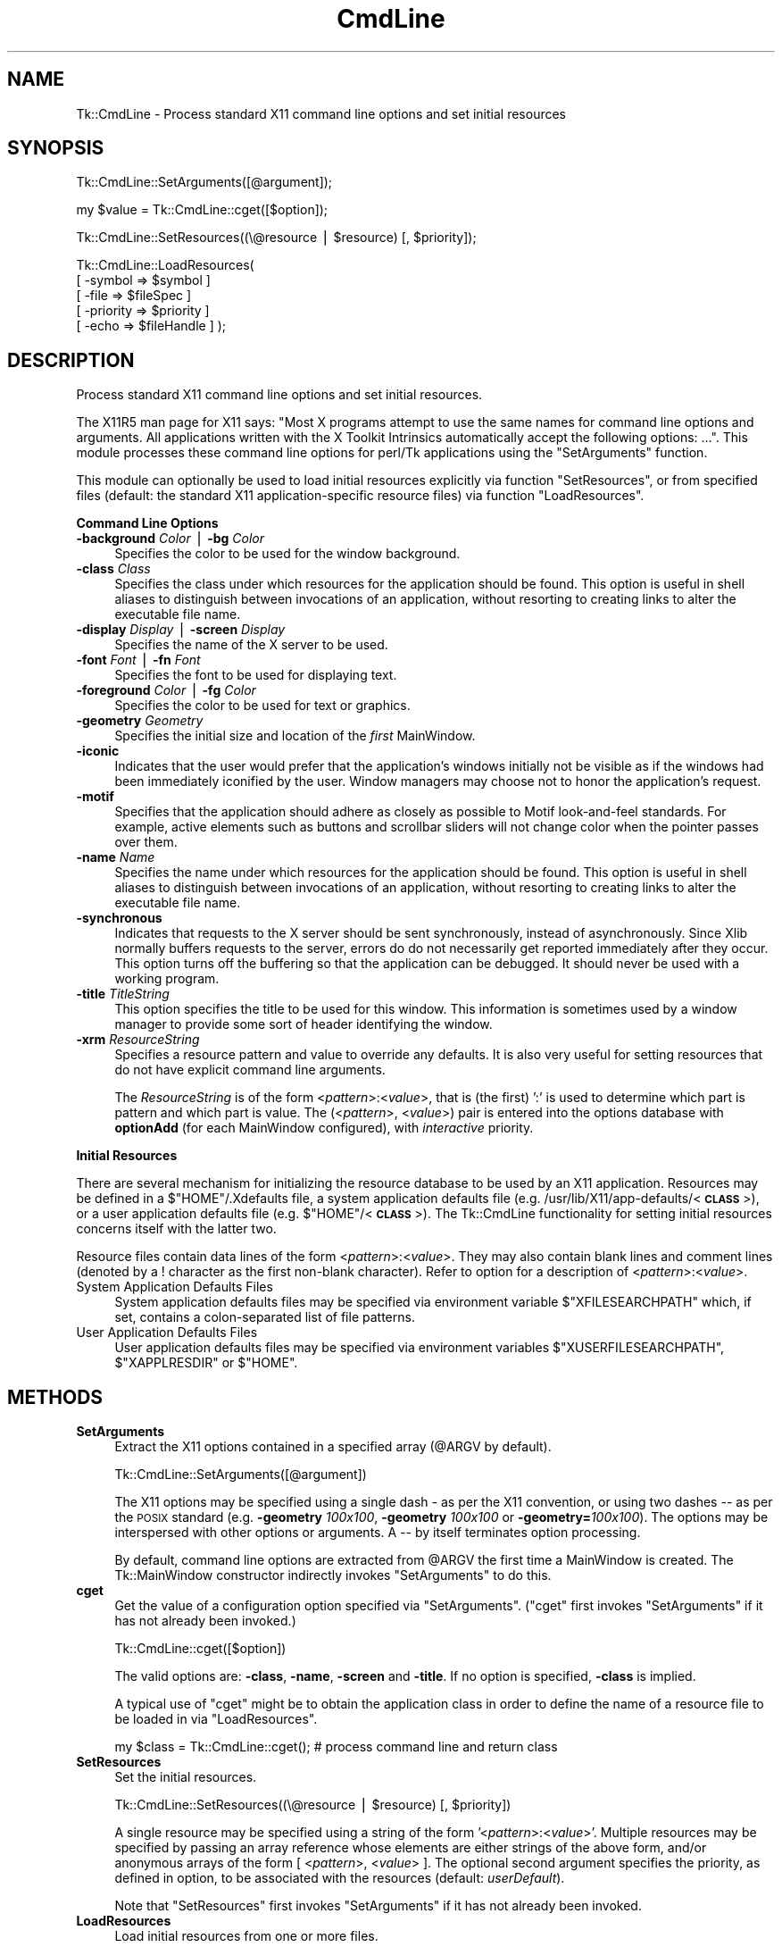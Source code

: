 .\" Automatically generated by Pod::Man v1.37, Pod::Parser v1.3
.\"
.\" Standard preamble:
.\" ========================================================================
.de Sh \" Subsection heading
.br
.if t .Sp
.ne 5
.PP
\fB\\$1\fR
.PP
..
.de Sp \" Vertical space (when we can't use .PP)
.if t .sp .5v
.if n .sp
..
.de Vb \" Begin verbatim text
.ft CW
.nf
.ne \\$1
..
.de Ve \" End verbatim text
.ft R
.fi
..
.\" Set up some character translations and predefined strings.  \*(-- will
.\" give an unbreakable dash, \*(PI will give pi, \*(L" will give a left
.\" double quote, and \*(R" will give a right double quote.  | will give a
.\" real vertical bar.  \*(C+ will give a nicer C++.  Capital omega is used to
.\" do unbreakable dashes and therefore won't be available.  \*(C` and \*(C'
.\" expand to `' in nroff, nothing in troff, for use with C<>.
.tr \(*W-|\(bv\*(Tr
.ds C+ C\v'-.1v'\h'-1p'\s-2+\h'-1p'+\s0\v'.1v'\h'-1p'
.ie n \{\
.    ds -- \(*W-
.    ds PI pi
.    if (\n(.H=4u)&(1m=24u) .ds -- \(*W\h'-12u'\(*W\h'-12u'-\" diablo 10 pitch
.    if (\n(.H=4u)&(1m=20u) .ds -- \(*W\h'-12u'\(*W\h'-8u'-\"  diablo 12 pitch
.    ds L" ""
.    ds R" ""
.    ds C` ""
.    ds C' ""
'br\}
.el\{\
.    ds -- \|\(em\|
.    ds PI \(*p
.    ds L" ``
.    ds R" ''
'br\}
.\"
.\" If the F register is turned on, we'll generate index entries on stderr for
.\" titles (.TH), headers (.SH), subsections (.Sh), items (.Ip), and index
.\" entries marked with X<> in POD.  Of course, you'll have to process the
.\" output yourself in some meaningful fashion.
.if \nF \{\
.    de IX
.    tm Index:\\$1\t\\n%\t"\\$2"
..
.    nr % 0
.    rr F
.\}
.\"
.\" For nroff, turn off justification.  Always turn off hyphenation; it makes
.\" way too many mistakes in technical documents.
.hy 0
.if n .na
.\"
.\" Accent mark definitions (@(#)ms.acc 1.5 88/02/08 SMI; from UCB 4.2).
.\" Fear.  Run.  Save yourself.  No user-serviceable parts.
.    \" fudge factors for nroff and troff
.if n \{\
.    ds #H 0
.    ds #V .8m
.    ds #F .3m
.    ds #[ \f1
.    ds #] \fP
.\}
.if t \{\
.    ds #H ((1u-(\\\\n(.fu%2u))*.13m)
.    ds #V .6m
.    ds #F 0
.    ds #[ \&
.    ds #] \&
.\}
.    \" simple accents for nroff and troff
.if n \{\
.    ds ' \&
.    ds ` \&
.    ds ^ \&
.    ds , \&
.    ds ~ ~
.    ds /
.\}
.if t \{\
.    ds ' \\k:\h'-(\\n(.wu*8/10-\*(#H)'\'\h"|\\n:u"
.    ds ` \\k:\h'-(\\n(.wu*8/10-\*(#H)'\`\h'|\\n:u'
.    ds ^ \\k:\h'-(\\n(.wu*10/11-\*(#H)'^\h'|\\n:u'
.    ds , \\k:\h'-(\\n(.wu*8/10)',\h'|\\n:u'
.    ds ~ \\k:\h'-(\\n(.wu-\*(#H-.1m)'~\h'|\\n:u'
.    ds / \\k:\h'-(\\n(.wu*8/10-\*(#H)'\z\(sl\h'|\\n:u'
.\}
.    \" troff and (daisy-wheel) nroff accents
.ds : \\k:\h'-(\\n(.wu*8/10-\*(#H+.1m+\*(#F)'\v'-\*(#V'\z.\h'.2m+\*(#F'.\h'|\\n:u'\v'\*(#V'
.ds 8 \h'\*(#H'\(*b\h'-\*(#H'
.ds o \\k:\h'-(\\n(.wu+\w'\(de'u-\*(#H)/2u'\v'-.3n'\*(#[\z\(de\v'.3n'\h'|\\n:u'\*(#]
.ds d- \h'\*(#H'\(pd\h'-\w'~'u'\v'-.25m'\f2\(hy\fP\v'.25m'\h'-\*(#H'
.ds D- D\\k:\h'-\w'D'u'\v'-.11m'\z\(hy\v'.11m'\h'|\\n:u'
.ds th \*(#[\v'.3m'\s+1I\s-1\v'-.3m'\h'-(\w'I'u*2/3)'\s-1o\s+1\*(#]
.ds Th \*(#[\s+2I\s-2\h'-\w'I'u*3/5'\v'-.3m'o\v'.3m'\*(#]
.ds ae a\h'-(\w'a'u*4/10)'e
.ds Ae A\h'-(\w'A'u*4/10)'E
.    \" corrections for vroff
.if v .ds ~ \\k:\h'-(\\n(.wu*9/10-\*(#H)'\s-2\u~\d\s+2\h'|\\n:u'
.if v .ds ^ \\k:\h'-(\\n(.wu*10/11-\*(#H)'\v'-.4m'^\v'.4m'\h'|\\n:u'
.    \" for low resolution devices (crt and lpr)
.if \n(.H>23 .if \n(.V>19 \
\{\
.    ds : e
.    ds 8 ss
.    ds o a
.    ds d- d\h'-1'\(ga
.    ds D- D\h'-1'\(hy
.    ds th \o'bp'
.    ds Th \o'LP'
.    ds ae ae
.    ds Ae AE
.\}
.rm #[ #] #H #V #F C
.\" ========================================================================
.\"
.IX Title "CmdLine 3"
.TH CmdLine 3 "2004-02-28" "perl v5.8.7" "User Contributed Perl Documentation"
.SH "NAME"
Tk::CmdLine \- Process standard X11 command line options and set initial resources
.SH "SYNOPSIS"
.IX Header "SYNOPSIS"
.Vb 1
\&  Tk::CmdLine::SetArguments([@argument]);
.Ve
.PP
.Vb 1
\&  my $value = Tk::CmdLine::cget([$option]);
.Ve
.PP
.Vb 1
\&  Tk::CmdLine::SetResources((\e@resource | $resource) [, $priority]);
.Ve
.PP
.Vb 5
\&  Tk::CmdLine::LoadResources(
\&      [ -symbol   => $symbol     ]
\&      [ -file     => $fileSpec   ]
\&      [ -priority => $priority   ]
\&      [ -echo     => $fileHandle ] );
.Ve
.SH "DESCRIPTION"
.IX Header "DESCRIPTION"
Process standard X11 command line options and set initial resources.
.PP
The X11R5 man page for X11 says: \*(L"Most X programs attempt to use the same names
for command line options and arguments. All applications written with the
X Toolkit Intrinsics automatically accept the following options: ...\*(R".
This module processes these command line options for perl/Tk applications
using the \f(CW\*(C`SetArguments\*(C'\fR function.
.PP
This module can optionally be used to load initial resources explicitly via
function \f(CW\*(C`SetResources\*(C'\fR, or from specified files (default: the standard X11
application-specific resource files) via function \f(CW\*(C`LoadResources\*(C'\fR.
.Sh "Command Line Options"
.IX Subsection "Command Line Options"
.IP "\fB\-background\fR \fIColor\fR | \fB\-bg\fR \fIColor\fR" 4
.IX Item "-background Color | -bg Color"
Specifies the color to be used for the window background.
.IP "\fB\-class\fR \fIClass\fR" 4
.IX Item "-class Class"
Specifies the class under which resources for the application should be found.
This option is useful in shell aliases to distinguish between invocations
of an application, without resorting to creating links to alter the executable
file name.
.IP "\fB\-display\fR \fIDisplay\fR | \fB\-screen\fR \fIDisplay\fR" 4
.IX Item "-display Display | -screen Display"
Specifies the name of the X server to be used.
.IP "\fB\-font\fR \fIFont\fR | \fB\-fn\fR \fIFont\fR" 4
.IX Item "-font Font | -fn Font"
Specifies the font to be used for displaying text.
.IP "\fB\-foreground\fR \fIColor\fR | \fB\-fg\fR \fIColor\fR" 4
.IX Item "-foreground Color | -fg Color"
Specifies the color to be used for text or graphics.
.IP "\fB\-geometry\fR \fIGeometry\fR" 4
.IX Item "-geometry Geometry"
Specifies the initial size and location of the \fIfirst\fR
MainWindow.
.IP "\fB\-iconic\fR" 4
.IX Item "-iconic"
Indicates that the user would prefer that the application's windows initially
not be visible as if the windows had been immediately iconified by the user.
Window managers may choose not to honor the application's request.
.IP "\fB\-motif\fR" 4
.IX Item "-motif"
Specifies that the application should adhere as closely as possible to Motif
look-and-feel standards. For example, active elements such as buttons and
scrollbar sliders will not change color when the pointer passes over them.
.IP "\fB\-name\fR \fIName\fR" 4
.IX Item "-name Name"
Specifies the name under which resources for the application should be found.
This option is useful in shell aliases to distinguish between invocations
of an application, without resorting to creating links to alter the executable
file name.
.IP "\fB\-synchronous\fR" 4
.IX Item "-synchronous"
Indicates that requests to the X server should be sent synchronously, instead of
asynchronously. Since Xlib normally buffers requests to the server, errors do
do not necessarily get reported immediately after they occur. This option turns
off the buffering so that the application can be debugged. It should never
be used with a working program.
.IP "\fB\-title\fR \fITitleString\fR" 4
.IX Item "-title TitleString"
This option specifies the title to be used for this window. This information is
sometimes used by a window manager to provide some sort of header identifying
the window.
.IP "\fB\-xrm\fR \fIResourceString\fR" 4
.IX Item "-xrm ResourceString"
Specifies a resource pattern and value to override any defaults. It is also
very useful for setting resources that do not have explicit command line
arguments.
.Sp
The \fIResourceString\fR is of the form <\fIpattern\fR>:<\fIvalue\fR>,
that is (the first) ':' is used to determine which part is pattern and which
part is value. The (<\fIpattern\fR>, <\fIvalue\fR>) pair is entered
into the options database with \fBoptionAdd\fR (for each
MainWindow configured), with \fIinteractive\fR priority.
.Sh "Initial Resources"
.IX Subsection "Initial Resources"
There are several mechanism for initializing the resource database to be used
by an X11 application. Resources may be defined in a $\f(CW\*(C`HOME\*(C'\fR/.Xdefaults file,
a system application defaults file (e.g.
/usr/lib/X11/app\-defaults/<\fB\s-1CLASS\s0\fR>),
or a user application defaults file (e.g. $\f(CW\*(C`HOME\*(C'\fR/<\fB\s-1CLASS\s0\fR>).
The Tk::CmdLine functionality for setting initial resources concerns itself
with the latter two.
.PP
Resource files contain data lines of the form
<\fIpattern\fR>:<\fIvalue\fR>.
They may also contain blank lines and comment lines (denoted
by a ! character as the first non-blank character). Refer to option
for a description of <\fIpattern\fR>:<\fIvalue\fR>.
.IP "System Application Defaults Files" 4
.IX Item "System Application Defaults Files"
System application defaults files may be specified via environment variable
$\f(CW\*(C`XFILESEARCHPATH\*(C'\fR which, if set, contains a colon-separated list of file
patterns.
.IP "User Application Defaults Files" 4
.IX Item "User Application Defaults Files"
User application defaults files may be specified via environment variables
$\f(CW\*(C`XUSERFILESEARCHPATH\*(C'\fR, $\f(CW\*(C`XAPPLRESDIR\*(C'\fR or $\f(CW\*(C`HOME\*(C'\fR.
.SH "METHODS"
.IX Header "METHODS"
.IP "\fBSetArguments\fR" 4
.IX Item "SetArguments"
Extract the X11 options contained in a specified array (@ARGV by default).
.Sp
.Vb 1
\&  Tk::CmdLine::SetArguments([@argument])
.Ve
.Sp
The X11 options may be specified using a single dash \fI\-\fR as per the X11
convention, or using two dashes \fI\-\-\fR as per the \s-1POSIX\s0 standard (e.g.
\&\fB\-geometry\fR \fI100x100\fR, \fB\-geometry\fR \fI100x100\fR or \fB\-geometry=\fR\fI100x100\fR).
The options may be interspersed with other options or arguments.
A \fI\-\-\fR by itself terminates option processing.
.Sp
By default, command line options are extracted from \f(CW@ARGV\fR the first time
a MainWindow is created. The Tk::MainWindow constructor indirectly invokes
\&\f(CW\*(C`SetArguments\*(C'\fR to do this.
.IP "\fBcget\fR" 4
.IX Item "cget"
Get the value of a configuration option specified via \f(CW\*(C`SetArguments\*(C'\fR.
(\f(CW\*(C`cget\*(C'\fR first invokes \f(CW\*(C`SetArguments\*(C'\fR if it has not already been invoked.)
.Sp
.Vb 1
\&  Tk::CmdLine::cget([$option])
.Ve
.Sp
The valid options are: \fB\-class\fR, \fB\-name\fR, \fB\-screen\fR and \fB\-title\fR.
If no option is specified, \fB\-class\fR is implied.
.Sp
A typical use of \f(CW\*(C`cget\*(C'\fR might be to obtain the application class in order
to define the name of a resource file to be loaded in via \f(CW\*(C`LoadResources\*(C'\fR.
.Sp
.Vb 1
\&  my $class = Tk::CmdLine::cget(); # process command line and return class
.Ve
.IP "\fBSetResources\fR" 4
.IX Item "SetResources"
Set the initial resources.
.Sp
.Vb 1
\&  Tk::CmdLine::SetResources((\e@resource | $resource) [, $priority])
.Ve
.Sp
A single resource may be specified using a string of the form
\&'<\fIpattern\fR>:<\fIvalue\fR>'. Multiple resources may be specified
by passing an array reference whose elements are either strings of the above
form, and/or anonymous arrays of the form [ <\fIpattern\fR>,
<\fIvalue\fR> ]. The optional second argument specifies the priority,
as defined in option, to be associated with the resources
(default: \fIuserDefault\fR).
.Sp
Note that \f(CW\*(C`SetResources\*(C'\fR first invokes \f(CW\*(C`SetArguments\*(C'\fR if it has not already
been invoked.
.IP "\fBLoadResources\fR" 4
.IX Item "LoadResources"
Load initial resources from one or more files.
.Sp
.Vb 5
\&  Tk::CmdLine::LoadResources(
\&      [ -symbol   => $symbol     ]
\&      [ -file     => $fileSpec   ]
\&      [ -priority => $priority   ]
\&      [ -echo     => $fileHandle ] );
.Ve
.Sp
[ \fB\-symbol\fR => \f(CW$symbol\fR ] specifies the name of an environment variable
that, if set, defines a colon-separated list of one or more directories and/or
file patterns. $\f(CW\*(C`XUSERFILESEARCHPATH\*(C'\fR is a special case.
If $\f(CW\*(C`XUSERFILESEARCHPATH\*(C'\fR is not set, $\f(CW\*(C`XAPPLRESDIR\*(C'\fR is checked instead.
If $\f(CW\*(C`XAPPLRESDIR\*(C'\fR is not set, $\f(CW\*(C`HOME\*(C'\fR is checked instead.
.Sp
An item is identified as a file pattern if it contains one or more /%[A\-Za\-z]/
patterns. Only patterns \fB%L\fR, \fB%T\fR and \fB%N\fR are currently recognized. All
others are replaced with the null string. Pattern \fB%L\fR is translated into
$\f(CW\*(C`LANG\*(C'\fR. Pattern \fB%T\fR is translated into \fIapp-defaults\fR. Pattern \fB%N\fR is
translated into the application class name.
.Sp
Each file pattern, after substitutions are applied, is assumed to define a
FileSpec to be examined.
.Sp
When a directory is specified, FileSpecs
<\fB\s-1DIRECTORY\s0\fR>/<\fB\s-1LANG\s0\fR>/<\fB\s-1CLASS\s0\fR>
and <\fB\s-1DIRECTORY\s0\fR>/<\fB\s-1CLASS\s0\fR> are defined, in that order.
.Sp
[ \fB\-file\fR => \f(CW$fileSpec\fR ] specifies a resource file to be loaded in.
The file is silently skipped if if does not exist, or if it is not readable.
.Sp
[ \fB\-priority\fR => \f(CW$priority\fR ] specifies the priority, as defined in
option, to be associated with the resources
(default: \fIuserDefault\fR).
.Sp
[ \fB\-echo\fR => \f(CW$fileHandle\fR ] may be used to specify that a line should be
printed to the corresponding FileHandle (default: \e*STDOUT) everytime a file
is examined / loaded.
.Sp
If no \fB\-symbol\fR or \fB\-file\fR options are specified, \f(CW\*(C`LoadResources\*(C'\fR
processes symbol $\f(CW\*(C`XFILESEARCHPATH\*(C'\fR with priority \fIstartupFile\fR and
$\f(CW\*(C`XUSERFILESEARCHPATH\*(C'\fR with priority \fIuserDefault\fR.
(Note that $\f(CW\*(C`XFILESEARCHPATH\*(C'\fR and $\f(CW\*(C`XUSERFILESEARCHPATH\*(C'\fR are supposed to
contain only patterns. $\f(CW\*(C`XAPPLRESDIR\*(C'\fR and $\f(CW\*(C`HOME\*(C'\fR are supposed to be a single
directory. \f(CW\*(C`LoadResources\*(C'\fR does not check/care whether this is the case.)
.Sp
For each set of FileSpecs, \f(CW\*(C`LoadResources\*(C'\fR examines each FileSpec to
determine if the file exists and is readable. The first file that meets this
criteria is read in and \f(CW\*(C`SetResources\*(C'\fR is invoked.
.Sp
Note that \f(CW\*(C`LoadResources\*(C'\fR first invokes \f(CW\*(C`SetArguments\*(C'\fR if it has not already
been invoked.
.SH "NOTES"
.IX Header "NOTES"
This module is an object-oriented module whose methods can be invoked as object
methods, class methods or regular functions. This is accomplished via an
internally-maintained object reference which is created as necessary, and which
always points to the last object used. \f(CW\*(C`SetArguments\*(C'\fR, \f(CW\*(C`SetResources\*(C'\fR and
\&\f(CW\*(C`LoadResources\*(C'\fR return the object reference.
.SH "EXAMPLES"
.IX Header "EXAMPLES"
.IP "1" 4
.IX Item "1"
@ARGV is processed by Tk::CmdLine at MainWindow creation.
.Sp
.Vb 1
\&  use Tk;
.Ve
.Sp
.Vb 1
\&  # <Process @ARGV - ignoring all X11-specific options>
.Ve
.Sp
.Vb 1
\&  my $mw = MainWindow->new();
.Ve
.Sp
.Vb 1
\&  MainLoop();
.Ve
.IP "2" 4
.IX Item "2"
@ARGV is processed by Tk::CmdLine before MainWindow creation.
An \f(CW@ARGV\fR of (\-\-geometry=100x100 \-opt1 a b c \-bg red)
is equal to (\-opt1 a b c) after \f(CW\*(C`SetArguments\*(C'\fR is invoked.
.Sp
.Vb 1
\&  use Tk;
.Ve
.Sp
.Vb 1
\&  Tk::CmdLine::SetArguments(); # Tk::CmdLine->SetArguments() works too
.Ve
.Sp
.Vb 1
\&  # <Process @ARGV - not worrying about X11-specific options>
.Ve
.Sp
.Vb 1
\&  my $mw = MainWindow->new();
.Ve
.Sp
.Vb 1
\&  MainLoop();
.Ve
.IP "3" 4
.IX Item "3"
Just like 2) except that default arguments are loaded first.
.Sp
.Vb 1
\&  use Tk;
.Ve
.Sp
.Vb 2
\&  Tk::CmdLine::SetArguments(qw(-name test -iconic));
\&  Tk::CmdLine::SetArguments();
.Ve
.Sp
.Vb 1
\&  # <Process @ARGV - not worrying about X11-specific options>
.Ve
.Sp
.Vb 1
\&  my $mw = MainWindow->new();
.Ve
.Sp
.Vb 1
\&  MainLoop();
.Ve
.IP "4" 4
.IX Item "4"
@ARGV is processed by Tk::CmdLine before MainWindow creation.
Standard resource files are loaded in before MainWindow creation.
.Sp
.Vb 1
\&  use Tk;
.Ve
.Sp
.Vb 1
\&  Tk::CmdLine::SetArguments();
.Ve
.Sp
.Vb 1
\&  # <Process @ARGV - not worrying about X11-specific options>
.Ve
.Sp
.Vb 1
\&  Tk::CmdLine::LoadResources();
.Ve
.Sp
.Vb 1
\&  my $mw = MainWindow->new();
.Ve
.Sp
.Vb 1
\&  MainLoop();
.Ve
.IP "5" 4
.IX Item "5"
@ARGV is processed by Tk::CmdLine before MainWindow creation.
Standard resource files are loaded in before MainWindow creation
using non-default priorities.
.Sp
.Vb 1
\&  use Tk;
.Ve
.Sp
.Vb 1
\&  Tk::CmdLine::SetArguments();
.Ve
.Sp
.Vb 1
\&  # <Process @ARGV - not worrying about X11-specific options>
.Ve
.Sp
.Vb 4
\&  Tk::CmdLine::LoadResources(-echo => \e*STDOUT,
\&      -priority => 65, -symbol => 'XFILESEARCHPATH' );
\&  Tk::CmdLine::LoadResources(-echo => \e*STDOUT,
\&      -priority => 75, -symbol => 'XUSERFILESEARCHPATH' );
.Ve
.Sp
.Vb 1
\&  my $mw = MainWindow->new();
.Ve
.Sp
.Vb 1
\&  MainLoop();
.Ve
.IP "6" 4
.IX Item "6"
@ARGV is processed by Tk::CmdLine before MainWindow creation.
Standard resource files are loaded in before MainWindow creation.
Individual resources are also loaded in before MainWindow creation.
.Sp
.Vb 1
\&  use Tk;
.Ve
.Sp
.Vb 1
\&  Tk::CmdLine::SetArguments();
.Ve
.Sp
.Vb 1
\&  # <Process @ARGV - not worrying about X11-specific options>
.Ve
.Sp
.Vb 1
\&  Tk::CmdLine::LoadResources();
.Ve
.Sp
.Vb 3
\&  Tk::CmdLine::SetResources( # set a single resource
\&      '*Button*background: red',
\&      'widgetDefault' );
.Ve
.Sp
.Vb 3
\&  Tk::CmdLine::SetResources( # set multiple resources
\&      [ '*Button*background: red', '*Button*foreground: blue' ],
\&      'widgetDefault' );
.Ve
.Sp
.Vb 1
\&  my $mw = MainWindow->new();
.Ve
.Sp
.Vb 1
\&  MainLoop();
.Ve
.SH "ENVIRONMENT"
.IX Header "ENVIRONMENT"
.IP "\fB\s-1HOME\s0\fR (optional)" 4
.IX Item "HOME (optional)"
Home directory which may contain user application defaults files as
$\f(CW\*(C`HOME\*(C'\fR/$\f(CW\*(C`LANG\*(C'\fR/<\fB\s-1CLASS\s0\fR> or $\f(CW\*(C`HOME\*(C'\fR/<\fB\s-1CLASS\s0\fR>.
.IP "\fB\s-1LANG\s0\fR (optional)" 4
.IX Item "LANG (optional)"
The current language (default: \fIC\fR).
.IP "\fB\s-1XFILESEARCHPATH\s0\fR (optional)" 4
.IX Item "XFILESEARCHPATH (optional)"
Colon-separated list of FileSpec patterns used in defining
system application defaults files.
.IP "\fB\s-1XUSERFILESEARCHPATH\s0\fR (optional)" 4
.IX Item "XUSERFILESEARCHPATH (optional)"
Colon-separated list of FileSpec patterns used in defining
user application defaults files.
.IP "\fB\s-1XAPPLRESDIR\s0\fR (optional)" 4
.IX Item "XAPPLRESDIR (optional)"
Directory containing user application defaults files as
$\f(CW\*(C`XAPPLRESDIR\*(C'\fR/$\f(CW\*(C`LANG\*(C'\fR/<\fB\s-1CLASS\s0\fR> or
$\f(CW\*(C`XAPPLRESDIR\*(C'\fR/<\fB\s-1CLASS\s0\fR>.
.SH "SEE ALSO"
.IX Header "SEE ALSO"
MainWindow
option
.SH "HISTORY"
.IX Header "HISTORY"
.IP "\(bu" 4
1999.03.04 Ben Pavon <ben.pavon@hsc.hac.com>
.Sp
Rewritten as an object-oriented module.
.Sp
Allow one to process command line options in a specified array (@ARGV by default).
Eliminate restrictions on the format and location of the options within the array
(previously the X11 options could not be specified in \s-1POSIX\s0 format and had to be
at the beginning of the array).
.Sp
Added the \f(CW\*(C`SetResources\*(C'\fR and \f(CW\*(C`LoadResources\*(C'\fR functions to allow the definition
of resources prior to MainWindow creation.
